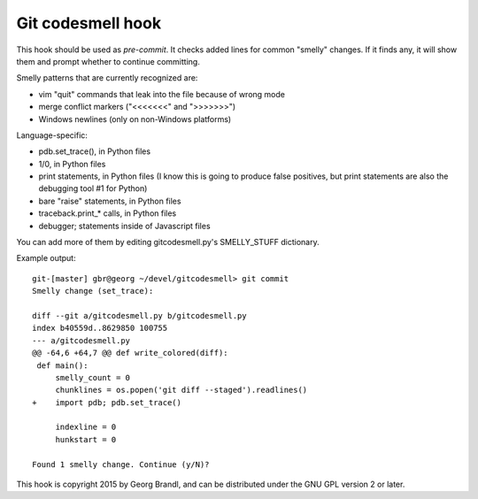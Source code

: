Git codesmell hook
==================

This hook should be used as `pre-commit`.  It checks added lines for common
"smelly" changes.  If it finds any, it will show them and prompt whether
to continue committing.

Smelly patterns that are currently recognized are:

* vim "quit" commands that leak into the file because of wrong mode
* merge conflict markers ("<<<<<<<" and ">>>>>>>")
* Windows newlines (only on non-Windows platforms)

Language-specific:

* pdb.set_trace(), in Python files
* 1/0, in Python files
* print statements, in Python files
  (I know this is going to produce false positives, but print statements
  are also the debugging tool #1 for Python)
* bare "raise" statements, in Python files
* traceback.print_* calls, in Python files
* debugger; statements inside of Javascript files

You can add more of them by editing gitcodesmell.py's SMELLY_STUFF dictionary.

Example output::

   git-[master] gbr@georg ~/devel/gitcodesmell> git commit
   Smelly change (set_trace):

   diff --git a/gitcodesmell.py b/gitcodesmell.py
   index b40559d..8629850 100755
   --- a/gitcodesmell.py
   @@ -64,6 +64,7 @@ def write_colored(diff):
    def main():
        smelly_count = 0
        chunklines = os.popen('git diff --staged').readlines()
   +    import pdb; pdb.set_trace()
            
        indexline = 0
        hunkstart = 0
   
   Found 1 smelly change. Continue (y/N)? 


This hook is copyright 2015 by Georg Brandl, and can be
distributed under the GNU GPL version 2 or later.

